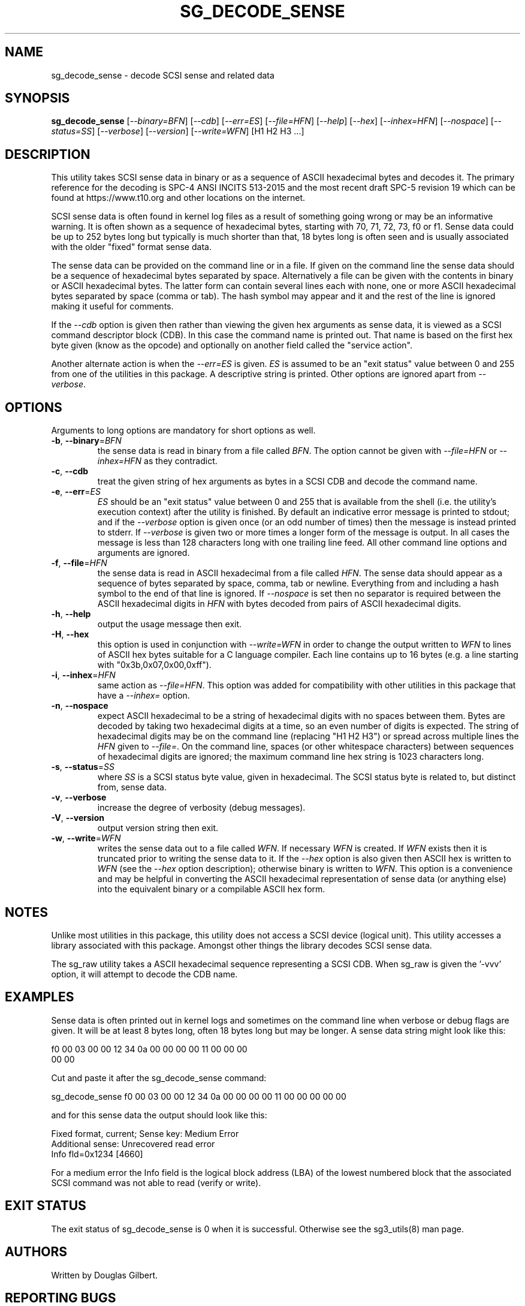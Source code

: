 .TH SG_DECODE_SENSE "8" "November 2021" "sg3_utils\-1.47" SG3_UTILS
.SH NAME
sg_decode_sense \- decode SCSI sense and related data
.SH SYNOPSIS
.B sg_decode_sense
[\fI\-\-binary=BFN\fR] [\fI\-\-cdb\fR] [\fI\-\-err=ES\fR] [\fI\-\-file=HFN\fR]
[\fI\-\-help\fR] [\fI\-\-hex\fR] [\fI\-\-inhex=HFN\fR] [\fI\-\-nospace\fR]
[\fI\-\-status=SS\fR] [\fI\-\-verbose\fR] [\fI\-\-version\fR]
[\fI\-\-write=WFN\fR] [H1 H2 H3 ...]
.SH DESCRIPTION
.\" Add any additional description here
This utility takes SCSI sense data in binary or as a sequence of
ASCII hexadecimal bytes and decodes it. The primary reference for the
decoding is SPC\-4 ANSI INCITS 513\-2015 and the most recent draft
SPC\-5 revision 19 which can be found at https://www.t10.org and other
locations on the internet.
.PP
SCSI sense data is often found in kernel log files as a result of
something going wrong or may be an informative warning. It is often shown
as a sequence of hexadecimal bytes, starting with 70, 71, 72, 73, f0 or f1.
Sense data could be up to 252 bytes long but typically is much shorter
than that, 18 bytes long is often seen and is usually associated with
the older "fixed" format sense data.
.PP
The sense data can be provided on the command line or in a file. If given
on the command line the sense data should be a sequence of hexadecimal bytes
separated by space. Alternatively a file can be given with the contents in
binary or ASCII hexadecimal bytes. The latter form can contain several lines
each with none, one or more ASCII hexadecimal bytes separated by
space (comma or tab). The hash symbol may appear and it and the rest of the
line is ignored making it useful for comments.
.PP
If the \fI\-\-cdb\fR option is given then rather than viewing the given hex
arguments as sense data, it is viewed as a SCSI command descriptor
block (CDB). In this case the command name is printed out. That name is
based on the first hex byte given (know as the opcode) and optionally on
another field called the "service action".
.PP
Another alternate action is when the \fI\-\-err=ES\fR is given. \fIES\fR
is assumed to be an "exit status" value between 0 and 255 from one of the
utilities in this package. A descriptive string is printed. Other options
are ignored apart from \fI\-\-verbose\fR.
.SH OPTIONS
Arguments to long options are mandatory for short options as well.
.TP
\fB\-b\fR, \fB\-\-binary\fR=\fIBFN\fR
the sense data is read in binary from a file called \fIBFN\fR. The option
cannot be given with \fI\-\-file=HFN\fR or \fI\-\-inhex=HFN\fR as they
contradict.
.TP
\fB\-c\fR, \fB\-\-cdb\fR
treat the given string of hex arguments as bytes in a SCSI CDB and
decode the command name.
.TP
\fB\-e\fR, \fB\-\-err\fR=\fIES\fR
\fIES\fR should be an "exit status" value between 0 and 255 that is
available from the shell (i.e. the utility's execution context) after the
utility is finished. By default an indicative error message is printed to
stdout; and if the \fI\-\-verbose\fR option is given once (or an odd number
of times) then the message is instead printed to stderr. If \fI\-\-verbose\fR
is given two or more times a longer form of the message is output. In all
cases the message is less than 128 characters long with one trailing line
feed. All other command line options and arguments are ignored.
.TP
\fB\-f\fR, \fB\-\-file\fR=\fIHFN\fR
the sense data is read in ASCII hexadecimal from a file called \fIHFN\fR.
The sense data should appear as a sequence of bytes separated by space,
comma, tab or newline. Everything from and including a hash symbol to the
end of that line is ignored. If \fI\-\-nospace\fR is set then no separator
is required between the ASCII hexadecimal digits in \fIHFN\fR with bytes
decoded from pairs of ASCII hexadecimal digits.
.TP
\fB\-h\fR, \fB\-\-help\fR
output the usage message then exit.
.TP
\fB\-H\fR, \fB\-\-hex\fR
this option is used in conjunction with \fI\-\-write=WFN\fR in order to
change the output written to \fIWFN\fR to lines of ASCII hex bytes suitable
for a C language compiler. Each line contains up to 16 bytes (e.g. a line
starting with "0x3b,0x07,0x00,0xff").
.TP
\fB\-i\fR, \fB\-\-inhex\fR=\fIHFN\fR
same action as \fI\-\-file=HFN\fR. This option was added for compatibility
with other utilities in this package that have a \fI\-\-inhex=\fR option.
.TP
\fB\-n\fR, \fB\-\-nospace\fR
expect ASCII hexadecimal to be a string of hexadecimal digits with no
spaces between them. Bytes are decoded by taking two hexadecimal digits
at a time, so an even number of digits is expected. The string of
hexadecimal digits may be on the command line (replacing "H1 H2 H3")
or spread across multiple lines the \fIHFN\fR given to \fI\-\-file=\fR.
On the command line, spaces (or other whitespace characters) between
sequences of hexadecimal digits are ignored; the maximum command line
hex string is 1023 characters long.
.TP
\fB\-s\fR, \fB\-\-status\fR=\fISS\fR
where \fISS\fR is a SCSI status byte value, given in hexadecimal. The
SCSI status byte is related to, but distinct from, sense data.
.TP
\fB\-v\fR, \fB\-\-verbose\fR
increase the degree of verbosity (debug messages).
.TP
\fB\-V\fR, \fB\-\-version\fR
output version string then exit.
.TP
\fB\-w\fR, \fB\-\-write\fR=\fIWFN\fR
writes the sense data out to a file called \fIWFN\fR. If necessary \fIWFN\fR
is created. If \fIWFN\fR exists then it is truncated prior to writing the
sense data to it. If the \fI\-\-hex\fR option is also given then ASCII hex
is written to \fIWFN\fR (see the \fI\-\-hex\fR option description);
otherwise binary is written to \fIWFN\fR. This option is a convenience and
may be helpful in converting the ASCII hexadecimal representation of sense
data (or anything else) into the equivalent binary or a compilable ASCII
hex form.
.SH NOTES
Unlike most utilities in this package, this utility does not access a
SCSI device (logical unit). This utility accesses a library associated
with this package. Amongst other things the library decodes SCSI sense
data.
.PP
The sg_raw utility takes a ASCII hexadecimal sequence representing a SCSI
CDB. When sg_raw is given the '\-vvv' option, it will attempt to decode the
CDB name.
.SH EXAMPLES
Sense data is often printed out in kernel logs and sometimes on the
command line when verbose or debug flags are given. It will be at least
8 bytes long, often 18 bytes long but may be longer. A sense data string
might look like this:
.PP
f0 00 03 00 00 12 34 0a  00 00 00 00 11 00 00 00
.br
00 00
.PP
Cut and paste it after the sg_decode_sense command:
.PP
  sg_decode_sense f0 00 03 00 00 12 34 0a 00 00 00 00 11 00 00 00 00 00
.PP
and for this sense data the output should look like this:
.PP
 Fixed format, current;  Sense key: Medium Error
.br
 Additional sense: Unrecovered read error
.br
  Info fld=0x1234 [4660]
.PP
For a medium error the Info field is the logical block address (LBA)
of the lowest numbered block that the associated SCSI command was not
able to read (verify or write).
.SH EXIT STATUS
The exit status of sg_decode_sense is 0 when it is successful. Otherwise
see the sg3_utils(8) man page.
.SH AUTHORS
Written by Douglas Gilbert.
.SH "REPORTING BUGS"
Report bugs to <dgilbert at interlog dot com>.
.SH COPYRIGHT
Copyright \(co 2010\-2021 Douglas Gilbert
.br
This software is distributed under a FreeBSD license. There is NO
warranty; not even for MERCHANTABILITY or FITNESS FOR A PARTICULAR PURPOSE.
.SH "SEE ALSO"
.B sg_requests,sg_raw(sg3_utils)
